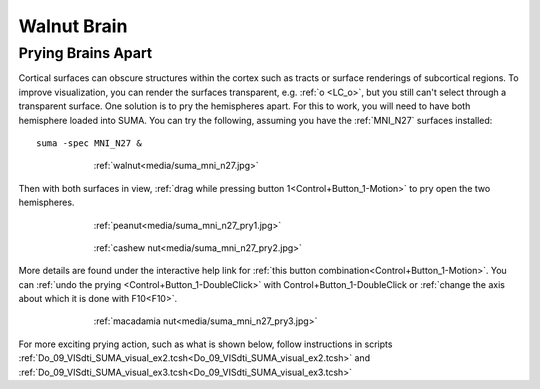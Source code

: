 .. _WalnutBrain:

================
**Walnut Brain**
================

.. _Prying_Brains_Apart:

Prying Brains Apart
-------------------

Cortical surfaces can obscure structures within the cortex such as
tracts or surface renderings of subcortical regions. To improve
visualization, you can render the surfaces transparent, e.g. :ref:`o
<LC_o>`, but you still can't select through a transparent surface. One
solution is to pry the hemispheres apart. For this to work, you will
need to have both hemisphere loaded into SUMA. You can try the
following, assuming you have the :ref:`MNI_N27` surfaces installed::

   suma -spec MNI_N27 &
   
.. figure:: media/suma_mni_n27.jpg
   :align: center
   :figwidth: 70%
   :name: media/suma_mni_n27.jpg
   
   :ref:`walnut<media/suma_mni_n27.jpg>`
..

Then with both surfaces in view, :ref:`drag while pressing button
1<Control+Button_1-Motion>` to pry open the two hemispheres.

.. figure:: media/suma_mni_n27_pry1.jpg
   :align: center
   :figwidth: 70%
   :name: media/suma_mni_n27_pry1.jpg
   
   :ref:`peanut<media/suma_mni_n27_pry1.jpg>`
   
..

.. figure:: media/suma_mni_n27_pry2.jpg
   :align: center
   :figwidth: 70%
   :name: media/suma_mni_n27_pry2.jpg
   
   :ref:`cashew nut<media/suma_mni_n27_pry2.jpg>`
   
..

More details are found under the interactive help link for :ref:`this
button combination<Control+Button_1-Motion>`. You can :ref:`undo the
prying <Control+Button_1-DoubleClick>` with
Control+Button_1-DoubleClick or :ref:`change the axis about which it
is done with F10<F10>`.
    
.. figure:: media/suma_mni_n27_pry3.jpg
   :align: center
   :figwidth: 70%
   :name: media/suma_mni_n27_pry3.jpg
   
   :ref:`macadamia nut<media/suma_mni_n27_pry3.jpg>`
   
..

For more exciting prying action, such as what is shown below, follow
instructions in scripts
:ref:`Do_09_VISdti_SUMA_visual_ex2.tcsh<Do_09_VISdti_SUMA_visual_ex2.tcsh>`
and
:ref:`Do_09_VISdti_SUMA_visual_ex3.tcsh<Do_09_VISdti_SUMA_visual_ex3.tcsh>`

